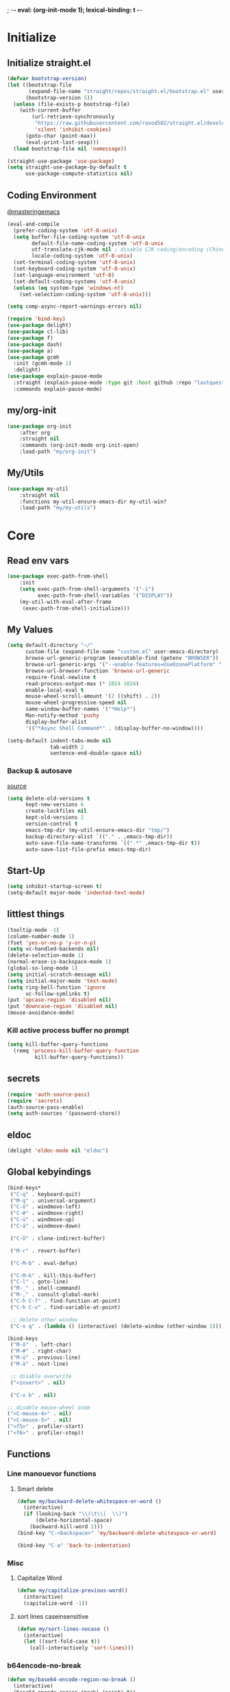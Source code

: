 ; -*- eval: (org-init-mode 1); lexical-binding: t -*-
* Initialize
** Initialize straight.el
#+BEGIN_SRC emacs-lisp
(defvar bootstrap-version)
(let ((bootstrap-file
       (expand-file-name "straight/repos/straight.el/bootstrap.el" user-emacs-directory))
      (bootstrap-version 5))
  (unless (file-exists-p bootstrap-file)
    (with-current-buffer
        (url-retrieve-synchronously
         "https://raw.githubusercontent.com/raxod502/straight.el/develop/install.el"
         'silent 'inhibit-cookies)
      (goto-char (point-max))
      (eval-print-last-sexp)))
  (load bootstrap-file nil 'nomessage))

(straight-use-package 'use-package)
(setq straight-use-package-by-default t
      use-package-compute-statistics nil)
#+END_SRC
** Coding Environment
[[https://www.masteringemacs.org/article/working-coding-systems-unicode-emacs][@masteringemacs]]
#+BEGIN_SRC emacs-lisp
(eval-and-compile
  (prefer-coding-system 'utf-8-unix)
  (setq buffer-file-coding-system 'utf-8-unix
        default-file-name-coding-system 'utf-8-unix
        utf-translate-cjk-mode nil ; disable CJK coding/encoding (Chinese/Japanese/Korean characters)
        locale-coding-system 'utf-8-unix)
  (set-terminal-coding-system 'utf-8-unix)
  (set-keyboard-coding-system 'utf-8-unix)
  (set-language-environment 'utf-8)
  (set-default-coding-systems 'utf-8-unix)
  (unless (eq system-type 'windows-nt)
    (set-selection-coding-system 'utf-8-unix)))

(setq comp-async-report-warnings-errors nil)

(require 'bind-key)
(use-package delight)
(use-package cl-lib)
(use-package f)
(use-package dash)
(use-package a)
(use-package gcmh
  :init (gcmh-mode 1)
  :delight)
(use-package explain-pause-mode
  :straight (explain-pause-mode :type git :host github :repo "lastquestion/explain-pause-mode")
  :commands explain-pause-mode)
#+END_SRC
** my/org-init
#+BEGIN_SRC emacs-lisp
(use-package org-init
    :after org
    :straight nil
    :commands (org-init-mode org-init-open)
    :load-path "my/org-init")
#+END_SRC
** My/Utils
#+BEGIN_SRC emacs-lisp
(use-package my-util
    :straight nil
    :functions my-util-ensure-emacs-dir my-util-win?
    :load-path "my/my-utils")
#+END_SRC
* Core
** Read env vars
 #+BEGIN_SRC emacs-lisp
(use-package exec-path-from-shell
    :init
    (setq exec-path-from-shell-arguments '("-i")
          exec-path-from-shell-variables '("DISPLAY"))
    (my-util-with-eval-after-frame
     (exec-path-from-shell-initialize)))
 #+END_SRC
** My Values
#+BEGIN_SRC emacs-lisp
(setq default-directory "~/"
      custom-file (expand-file-name "custom.el" user-emacs-directory)
      browse-url-generic-program (executable-find (getenv "BROWSER"))
      browse-url-generic-args '("--enable-features=UseOzonePlatform" "--ozone-platform=wayland")
      browse-url-browser-function 'browse-url-generic
      require-final-newline t
      read-process-output-max (* 1024 1024)
      enable-local-eval t
      mouse-wheel-scroll-amount '(2 ((shift) . 2))
      mouse-wheel-progressive-speed nil
      same-window-buffer-names '("*Help*")
      Man-notify-method 'pushy
      display-buffer-alist
      '(("*Async Shell Command*" . (display-buffer-no-window))))

(setq-default indent-tabs-mode nil
              tab-width 2
              sentence-end-double-space nil)
#+END_SRC
*** Backup & autosave
[[http://stackoverflow.com/questions/151945/how-do-i-control-how-emacs-makes-backup-files][source]]
#+BEGIN_SRC emacs-lisp
(setq delete-old-versions t
      kept-new-versions 6
      create-lockfiles nil
      kept-old-versions 2
      version-control t
      emacs-tmp-dir (my-util-ensure-emacs-dir "tmp/")
      backup-directory-alist `(("." . ,emacs-tmp-dir))
      auto-save-file-name-transforms `((".*" ,emacs-tmp-dir t))
      auto-save-list-file-prefix emacs-tmp-dir)
#+END_SRC
** Start-Up
#+BEGIN_SRC emacs-lisp
(setq inhibit-startup-screen t)
(setq-default major-mode 'indented-text-mode)
#+END_SRC
** littlest things
#+BEGIN_SRC emacs-lisp
(tooltip-mode -1)
(column-number-mode 1)
(fset 'yes-or-no-p 'y-or-n-p)
(setq vc-handled-backends nil)
(delete-selection-mode 1)
(normal-erase-is-backspace-mode 1)
(global-so-long-mode 1)
(setq initial-scratch-message nil)
(setq initial-major-mode 'text-mode)
(setq ring-bell-function 'ignore
      vc-follow-symlinks t)
(put 'upcase-region 'disabled nil)
(put 'downcase-region 'disabled nil)
(mouse-avoidance-mode)
#+END_SRC
*** Kill active process buffer no prompt
#+BEGIN_SRC emacs-lisp
(setq kill-buffer-query-functions
  (remq 'process-kill-buffer-query-function
         kill-buffer-query-functions))
#+END_SRC
** secrets
#+BEGIN_SRC emacs-lisp
(require 'auth-source-pass)
(require 'secrets)
(auth-source-pass-enable)
(setq auth-sources '(password-store))
#+END_SRC
** eldoc
#+BEGIN_SRC emacs-lisp
(delight 'eldoc-mode nil "eldoc")
#+END_SRC
** Global kebyindings
#+BEGIN_SRC emacs-lisp
(bind-keys*
 ("C-q" . keyboard-quit)
 ("M-q" . universal-argument)
 ("C-ö" . windmove-left)
 ("C-#" . windmove-right)
 ("C-ü" . windmove-up)
 ("C-ä" . windmove-down)

 ("C-Ü" . clone-indirect-buffer)

 ("M-r" . revert-buffer)

 ("C-M-b" . eval-defun)

 ("C-M-k" . kill-this-buffer)
 ("C-l" . goto-line)
 ("M-_" . shell-command)
 ("M-," . consult-global-mark)
 ("C-h C-f" . find-function-at-point)
 ("C-h C-v" . find-variable-at-point)

 ;; delete other window
 ("C-x q" . (lambda () (interactive) (delete-window (other-window 1)))))

(bind-keys
 ("M-ö"  . left-char)
 ("M-#" . right-char)
 ("M-ü" . previous-line)
 ("M-ä" . next-line)

 ;; disable overwrite
 ("<insert>" . nil)

 ("C-x b" . nil)

;; disable mouse-wheel zoom
("<C-mouse-4>" . nil)
("<C-mouse-5>" . nil)
("<f5>" . profiler-start)
("<f6>" . profiler-stop))
#+END_SRC
** Functions
*** Line manouevor functions
**** Smart delete
#+BEGIN_SRC emacs-lisp
(defun my/backward-delete-whitespace-or-word ()
  (interactive)
  (if (looking-back "\\(\t\\|  \\)")
      (delete-horizontal-space)
    (backward-kill-word 1)))
(bind-key "C-<backspace>" 'my/backward-delete-whitespace-or-word)

(bind-key "C-a" 'back-to-indentation)
#+END_SRC
*** Misc
**** Capitalize Word
#+BEGIN_SRC emacs-lisp
(defun my/capitalize-previous-word()
  (interactive)
  (capitalize-word -1))
#+END_SRC
**** sort lines caseinsensitive
#+BEGIN_SRC emacs-lisp
(defun my/sort-lines-nocase ()
  (interactive)
  (let ((sort-fold-case t))
    (call-interactively 'sort-lines)))
#+END_SRC
*** b64encode-no-break
#+BEGIN_SRC emacs-lisp
(defun my/base64-encode-region-no-break ()
  (interactive)
  (base64-encode-region (mark) (point) t))
#+END_SRC
*** rm newlines
#+BEGIN_SRC emacs-lisp
(defun my/remove-newlines-in-region ()
  "Removes all newlines in the region."
  (interactive)
  (save-restriction
    (narrow-to-region (point) (mark))
    (goto-char (point-min))
    (while (search-forward "\n" nil t) (replace-match "" nil t))))
#+END_SRC
*** indent-rigidly
#+BEGIN_SRC emacs-lisp
;; do not skip first line when indenting
(defun my/indent-rigidly(start end arg &optional interactive)
  (interactive "r\nP\np")
  (when (use-region-p)
    (goto-char start)
    (beginning-of-line)
    (deactivate-mark)
    (set-mark (point))
    (goto-char end))
  (call-interactively 'indent-rigidly))
(bind-key* "C-x <tab>"  'my/indent-rigidly)
#+END_SRC
* Packages
** Org-Mode
#+BEGIN_SRC emacs-lisp
(use-package reveal
    :hook (org-mode . reveal-mode)
    :delight reveal-mode)

(use-package org
    :straight org-plus-contrib
    :mode ("\\.org\\'" . org-mode)
    :config
    (require 'org-checklist)
    (org-indent-mode 1)
    (setq org-startup-indented t
          org-blank-before-new-entry '((heading . nil)
                                       (plain-list-item . nil))
          org-return-follows-link nil
          org-support-shift-select t
          org-image-actual-width '(500)
          org-list-allow-alphabetical t
          org-use-property-inheritance t
          org-use-sub-superscripts nil
          org-checkbox-hierarchical-statistics t)

    :bind (("C-c l" . org-store-link)
           ("C-c a" . org-agenda)
           ("C-c b" . org-iswitchb))
    :delight org-indent-mode)

(use-package my-org
    :after org
    :straight nil
    :bind (:map org-mode-map
                ("C-c C-M-e" . my-org-export-all)
                ("M-c" . my/capitalize-previous-word))
    :load-path "my/my-org")
#+END_SRC
*** Config
**** Export
#+BEGIN_SRC emacs-lisp
(setq org-export-with-toc nil
      org-export-with-section-numbers nil)
#+END_SRC
**** Capture
#+BEGIN_SRC emacs-lisp
(setq org-refile-use-outline-path t
      org-datetree-add-timestamp 1
      org-extend-today-until 6
      org-duration-format (quote h:mm)
      org-outline-path-complete-in-steps nil
      org-hide-emphasis-markers t
      org-refile-targets '((nil :level . 2)))
(bind-key "C-c c" 'org-capture)
#+END_SRC
**** Babel
#+BEGIN_SRC emacs-lisp
(setq org-src-fontify-natively t
      org-src-tab-acts-natively t
      org-pretty-entities t
      org-src-preserve-indentation t
      org-src-window-setup 'current-window
      org-edit-src-auto-save-idle-delay 60)

(org-babel-do-load-languages
 'org-babel-load-languages
 '((emacs-lisp . t)
   (latex . t)
   (python . t)
   (gnuplot . t)
   (shell . t)
   (sql . t)))
#+END_SRC
**** Encryption
#+BEGIN_SRC  emacs-lisp
(require 'epa-file)
(setq epa-file-select-keys nil)
#+END_SRC
**** Latex
#+BEGIN_SRC emacs-lisp
;;(require 'ox-latex)
(unless (boundp 'org-latex-classes)
  (setq org-latex-classes nil))
(cl-pushnew '("article"
               "\\documentclass{article}"
               ("\\section{%s}" . "\\section*{%s}")
               ("\\subsection{%s}" . "\\subsection*{%s}")
               ("\\subsubsection{%s}" . "\\subsubsection*{%s}")
               ("\\paragraph{%s}" . "\\paragraph*{%s}")
               ("\\subparagraph{%s}" . "\\subparagraph*{%s}"))
            org-latex-classes :test 'equal)
(setq org-latex-preview-ltxpng-directory (concat temporary-file-directory "ltxpng/"))
#+END_SRC
*** Keybindings
#+BEGIN_SRC emacs-lisp
(bind-keys :map org-mode-map
("<return>" . org-return-indent)
("M-S-<delete>" . my/org-delete-heading-or-line)
("C-M-<left>" . org-backward-sentence)
("C-M-<right>" . org-forward-sentence)
("C-M-<end>" . org-sentence-newline)
("C-c l" . my/insert-link))
#+END_SRC
** Style
*** Adaptive-Wrap [disabled]
#+BEGIN_SRC emacs-lisp :tangle no
(use-package adaptive-wrap
    :init
    (define-globalized-minor-mode adaptive-wrap-global-mode
        adaptive-wrap-prefix-mode
      adaptive-wrap-prefix-mode)
    (adaptive-wrap-global-mode 1))
#+END_SRC
** View large files
#+BEGIN_SRC emacs-lisp
(use-package vlf
    :commands (vlf-mode vlf)
    :init
    (require 'vlf-setup))
#+END_SRC
** Minor Modes
#+BEGIN_SRC emacs-lisp
(use-package tree-sitter
    :init (require 'tree-sitter)
    :config
    (global-tree-sitter-mode)
    (add-hook 'tree-sitter-after-on-hook #'tree-sitter-hl-mode))
(use-package tree-sitter-langs
    :init (require 'tree-sitter-langs))
#+END_SRC
*** Iedit
#+BEGIN_SRC emacs-lisp
(use-package iedit
    :bind*
      ("C-r" . iedit-mode))
#+END_SRC
*** Drag-stuff
#+BEGIN_SRC emacs-lisp
(use-package drag-stuff
    :init
    (drag-stuff-global-mode 1)
    :config
    (cl-pushnew 'org-mode drag-stuff-except-modes)
    :bind (:map drag-stuff-mode-map
                ("M-<up>" . drag-stuff-up)
                ("M-<down>" . drag-stuff-down))
    :delight drag-stuff-mode)
#+END_SRC
*** whole-line-or-region
#+BEGIN_SRC emacs-lisp
(use-package whole-line-or-region
    :init
    (whole-line-or-region-global-mode 1)
    :delight whole-line-or-region-local-mode)
#+END_SRC
*** Window management
#+BEGIN_SRC emacs-lisp
(use-package eyebrowse
    :init
    (eyebrowse-mode t)
    :bind*
    ("M-1" . eyebrowse-switch-to-window-config-1)
    ("M-2" . eyebrowse-switch-to-window-config-2)
    ("M-3" . eyebrowse-switch-to-window-config-3)
    ("M-4" . eyebrowse-switch-to-window-config-4)
    ("M-5" . eyebrowse-switch-to-window-config-5)
    ("M-6" . eyebrowse-switch-to-window-config-6))

(winner-mode 1)
(bind-keys*
 ("C-M-1" . delete-other-windows)
 ("C-M-2" . winner-undo)
 ("C-M-3" . winner-redo))
#+END_SRC
*** whitespace-cleanup-mode
[[https://github.com/purcell/whitespace-cleanup-mode][@github.com]]
#+BEGIN_SRC emacs-lisp
(use-package whitespace-cleanup-mode
    :init (global-whitespace-cleanup-mode 1)
    :delight whitespace-cleanup-mode)
#+END_SRC
*** format-all
[[https://github.com/purcell/whitespace-cleanup-mode][@github.com]]
#+BEGIN_SRC emacs-lisp
(use-package format-all
    :bind* ("C-f f" . format-all-buffer)
    :hook
    ((elixir-mode sh-mode css-mode js-mode web-mode scss-mode go-mode terraform-mode emacs-lisp-mode)
     . format-all-mode)
    :delight format-all-mode)
#+END_SRC
*** Buffer-move
https://github.com/lukhas/buffer-move
#+BEGIN_SRC emacs-lisp
(use-package buffer-move
    :bind*
     ("C-M-#" . buf-move-right)
     ("C-M-ö" . buf-move-left)
     ("C-M-ü" . buf-move-up)
     ("C-M-ä" . buf-move-down))
#+END_SRC
*** crux
https://github.com/bbatsov/crux
#+BEGIN_SRC emacs-lisp
(use-package crux
    :bind* (("C-f r" . crux-rename-file-and-buffer)
            ("C-f d" . crux-delete-file-and-buffer))
    :bind (
           ;; not global because conflict with org-mode new heading
           ("C-<return>" . crux-smart-open-line)
           ("M-<return>" . crux-smart-open-line-above))
    )
#+END_SRC
*** rainbow-mode
#+BEGIN_SRC emacs-lisp
(use-package rainbow-mode
    :hook (css-mode org-mode help-mode)
    :delight rainbow-mode)
#+END_SRC
*** kurecolor
#+BEGIN_SRC emacs-lisp
(use-package kurecolor :defer t)
#+END_SRC
*** Evil-Nerd-Commenter
#+BEGIN_SRC emacs-lisp
(use-package evil-nerd-commenter
    :config
    (evilnc-default-hotkeys)
    )
#+END_SRC
*** Outshine
#+BEGIN_SRC emacs-lisp
(use-package outshine
    :commands outshine-mode)

(use-package navi-mode
    :commands navi-mode)
#+END_SRC
*** Company-Mode
#+BEGIN_SRC emacs-lisp
(use-package company
    :init
    (add-hook 'after-init-hook 'global-company-mode)
    :config
    (setq company-idle-delay 0.3
          company-minimum-prefix-length 1
          company-tooltip-align-annotations t
          company-dabbrev-downcase nil
          company-echo-delay 0)
    :bind (:map company-active-map
                ("C-ä" . company-select-next)
                ("C-ü" . company-select-previous))
    :delight company-mode)
#+END_SRC
*** Centered-Window-Mode
#+BEGIN_SRC emacs-lisp
(use-package centered-window
    :init
    (centered-window-mode 1)
    :config
    (setq cwm-use-vertical-padding t
                cwm-frame-internal-border 0
                cwm-incremental-padding t
                cwm-incremental-padding-% 2
                cwm-left-fringe-ratio 0
                cwm-centered-window-width 130)
    :delight centered-window-mode)
#+END_SRC
*** Smartparens
#+BEGIN_SRC emacs-lisp
(use-package smartparens
    :bind (:map smartparens-mode-map
                ("C-M-a" . sp-backward-sexp)
                ("C-M-e" . sp-forward-sexp)
                ("C-S-<backspace>" . sp-backward-kill-sexp)
                ("C-M-<down>" . sp-select-next-thing))
    :init
    (smartparens-global-mode 1)
    :config
    (require 'smartparens-config)
    (show-smartparens-global-mode 1)
    (setq blink-matching-paren nil)
    :delight smartparens-mode)
#+END_SRC
*** Undo-Tree
#+BEGIN_SRC emacs-lisp
(use-package undo-tree
    :init
    (global-undo-tree-mode 1)
    :bind* (("C-p" . undo-tree-undo)
            ("M-p" . undo-tree-redo)
            ("C-M-p" . undo-tree-visualize))
    :delight undo-tree-mode)
#+END_SRC
*** Ediff
TODO more at [[http://oremacs.com/2015/01/17/setting-up-ediff/][oremacs.com]]
**** Config
#+BEGIN_SRC emacs-lisp
(setq ediff-keep-variants nil)
(setq ediff-window-setup-function 'ediff-setup-windows-plain
      ediff-split-window-function 'split-window-horizontally)
(add-hook 'ediff-prepare-buffer-hook 'show-all)
#+END_SRC
*** Expand-Region
#+BEGIN_SRC emacs-lisp
(use-package expand-region
    :bind* (("C-M-w" . er/expand-region)
            ("C-M-q" . er/contract-region))
    :config
    (setq expand-region-fast-keys-enabled nil)
    (er/enable-mode-expansions 'web-mode 'er/add-js-mode-expansions))
#+END_SRC
*** Flycheck
#+BEGIN_SRC emacs-lisp
(use-package flycheck
    :commands flycheck-mode)
#+END_SRC
*** Flyspell
#+BEGIN_SRC emacs-lisp
(use-package flyspell
    :hook ((text-mode markdown-mode) . flyspell-mode))
(use-package flyspell-correct
    :after flyspell
    :bind (:map flyspell-mode-map
                ("C-;" . flyspell-correct-wrapper)))
#+END_SRC
*** Ripgrep
#+BEGIN_SRC emacs-lisp
(use-package wgrep :defer t)
#+END_SRC
*** Minibuffer & completion
#+BEGIN_SRC emacs-lisp
(use-package selectrum
    :after (orderless)
    :init (selectrum-mode +1)
    :config
    (prescient-persist-mode +1)
    (setq selectrum-preprocess-candidates-function
      #'selectrum-prescient--preprocess)
(add-hook 'selectrum-candidate-selected-hook
          #'selectrum-prescient--remember)
(add-hook 'selectrum-candidate-inserted-hook
          #'selectrum-prescient--remember)

    :custom
    (selectrum-refine-candidates-function #'orderless-filter)
    (orderless-skip-highlighting (lambda () selectrum-is-active))
    (selectrum-highlight-candidates-function #'orderless-highlight-matches)
    (magit-completing-read-function #'selectrum-completing-read)
    :bind (:map selectrum-minibuffer-map
                ("M-#" . selectrum-insert-current-candidate)
                ("M-ö" . my/backward-delete-sexp)))

(use-package orderless
    :custom
  (orderless-matching-styles '(orderless-prefixes)))

(use-package prescient)
(use-package selectrum-prescient
    :after prescient)

(use-package ctrlf
    :init (ctrlf-mode)
    :config
    (setq ctrlf-minibuffer-bindings (a-assoc ctrlf-minibuffer-bindings "M-ä" 'ctrlf-next-match "M-ü" 'ctrlf-previous-match))
    )

(use-package consult
    :after (projectile)
    :custom
    (consult-project-root-function #'projectile-project-root)
    :bind*
    ("M-c" . consult-buffer)
    ("C-M-s" . consult-ripgrep))

(use-package marginalia
  :init
  (marginalia-mode)
  :config
  (advice-add #'marginalia-cycle :after
              (lambda () (when (bound-and-true-p
                                selectrum-mode) (selectrum-exhibit)))))

(use-package embark
    :config
  (setq embark-action-indicator
      (lambda (map _target)
        (which-key--show-keymap "Embark" map nil nil 'no-paging)
        #'which-key--hide-popup-ignore-command)
      embark-become-indicator embark-action-indicator)
    :bind*
  ("M-+" . embark-act))

(use-package embark-consult
  :after (embark consult))


;; https://stackoverflow.com/questions/46017956/emacs-how-to-change-kill-to-delete
(defmacro my/delete-instead-of-kill (&rest body)
  "Replaces `kill-region' with `delete-region' in BODY."
  `(cl-letf (((symbol-function 'kill-region)
              (lambda (beg end &optional yank-handler)
                (delete-region beg end))))
     ,@body))

;; Otherwise backward-kill-sexp used by selectrum bloats the kill ring
(defun my/backward-delete-sexp (arg)
  "Like `kill-word', but does not save to the `kill-ring'."
  (interactive "*p")
  (my/delete-instead-of-kill (backward-kill-sexp arg)))
#+END_SRC
*** Projectile
#+BEGIN_SRC emacs-lisp
(use-package projectile
    :commands projectile-mode
    :init (projectile-mode 1)
    :config
    (setq projectile-file-exists-remote-cache-expire nil
          projectile-completion-system 'default
          projectile-switch-project-action 'projectile-vc
          projectile-enable-caching t
          projectile-ignored-project-function
          (function (lambda (path)
            (let ((straight-dir (format "%s/%s" (f-filename user-emacs-directory) "straight")))
              (string-match-p (regexp-quote straight-dir) path)))))

    :bind* (("C-M-r" . projectile-replace-regexp)
            ("C-c p" . projectile-command-map)
            ("C-M-f" . projectile-find-file)
            ("C-M-d" . projectile-find-dir)
            ("C-M-c" . projectile-switch-project)
            ("C-M-x" . projectile-switch-to-buffer))
    :delight)
#+END_SRC
*** which-key
[[https://github.com/justbur/emacs-which-key?utm_medium=referral&utm_campaign=ZEEF&utm_source=https%3A%2F%2Femacs.zeef.com%2Fehartc][@github.com]]
#+BEGIN_SRC emacs-lisp
(use-package which-key
    :init (which-key-mode 1)
    :delight which-key-mode)
#+END_SRC
*** dumb-jump
[[https://github.com/jacktasia/dumb-jump][@github.com]]
#+BEGIN_SRC emacs-lisp
(use-package dumb-jump
    :config
    (setq dumb-jump-prefer-searcher 'rg)
    :bind ("C-M-." . dumb-jump-go))
#+END_SRC
** Editorconfig
#+BEGIN_SRC emacs-lisp
(use-package editorconfig
    :init (editorconfig-mode 1)
    :delight editorconfig-mode)
#+END_SRC
** logview
#+BEGIN_SRC emacs-lisp
(use-package logview
    :commands logview-mode)
#+END_SRC
** hydra
#+BEGIN_SRC emacs-lisp
(use-package hydra)
(use-package my-hydra
    :after hydra
    :straight nil
    :load-path "my/my-hydra"
    :bind* ("C-M-m" . hydra-my/init/body))
#+END_SRC
** lsp-mode
#+BEGIN_SRC emacs-lisp
(use-package lsp-mode
  :commands lsp-deferred
  :hook (lsp-mode . lsp-enable-which-key-integration)
  :init
  (setq lsp-keymap-prefix "M-l")
  (cl-defun my/lsp-format-buf ((&optional (format t)) (&optional (organize-imports t)))
    (add-hook 'before-save-hook
              (lambda () (lsp-format-buffer) (lsp-organize-imports)) 0 t))
  :config
  (cl-pushnew "[/\\\\]\\.mypy_cache$" lsp-file-watch-ignored)
  (cl-pushnew "[/\\\\]\\.pytest_cache$" lsp-file-watch-ignored)
  (cl-pushnew "[/\\\\]dot_git$" lsp-file-watch-ignored)
  :custom
  (lsp-enable-snippet t)
  (lsp-signature-doc-lines 1)
  (lsp-signature-auto-activate t)
  (lsp-progress-via-spinner nil)
  (lsp-headerline-breadcrumb-enable nil)
  (lsp-modeline-code-actions-enable nil)
  :bind (:map lsp-mode-map
              ("M-." . lsp-goto-implementation)
              ("M--" . lsp-execute-code-action)))

(use-package lsp-ui
    :commands lsp-ui-mode
    :init (setq lsp-ui-doc-enable nil
                lsp-ui-sideline-enable t))
#+END_SRC
** realgud
#+BEGIN_SRC emacs-lisp
;; M-x load-library realgud
(use-package realgud
    :straight (:host github :repo "realgud/realgud" :no-autoloads t)
    :defer t)
#+END_SRC
** Magit
#+BEGIN_SRC emacs-lisp
(use-package magit
    :commands magit-status
    :init
    (setq magit-auto-revert-mode nil)
    :bind
    ("C-x b" . magit-blame)
    ("C-x l" . magit-log-buffer-file)
    :config
    (setq magit-diff-section-arguments (quote ("--no-ext-diff" "-U2"))
          magit-diff-refine-ignore-whitespace nil
          magit-refs-margin '(t age magit-log-margin-width nil 18)
          magit-diff-refine-hunk t)
    (magit-add-section-hook 'magit-status-sections-hook
                            'magit-insert-modules-unpulled-from-upstream
                            'magit-insert-unpulled-from-upstream)
    (magit-add-section-hook 'magit-status-sections-hook
                            'magit-insert-modules-unpushed-to-upstream
                            'magit-insert-unpulled-from-upstream))
#+END_SRC
** Dired
#+BEGIN_SRC emacs-lisp
(require 'dired-x)
(use-package dired+
  :straight (dired-plus)
  :demand t
  :config
  (diredp-make-find-file-keys-reuse-dirs)
  (setq dired-listing-switches "-aDhvl --group-directories-first"
        dired-auto-revert-buffer t)
  :bind (("C-x d" . nil)
         :map dired-mode-map
         ("?" . my/dired-get-size)
         ("M-ö" . dired-up-directory)
         ("M-#" . dired-find-file)))

(use-package dired-filter
    :hook (dired-mode . dired-filter-mode)
    :config (setq dired-filter-verbose nil)
    :delight dired-filter-mode)
#+END_SRC
*** Functions
#+BEGIN_SRC emacs-lisp
(defun my/dired-get-size ()
  (interactive)
  (let ((files (dired-get-marked-files)))
    (with-temp-buffer
      (apply 'call-process "/usr/bin/du" nil t nil "-sch" files)
      (message "Size of all marked files: %s"
               (progn
                 (re-search-backward "\\(^[0-9.,]+[A-Za-z]+\\).*total$")
     (match-string 1))))))
#+END_SRC
** Languages
*** Elixir
**** Elixir Mode
https://github.com/elixir-lang/emacs-elixir
#+BEGIN_SRC emacs-lisp
(use-package elixir-mode
    :mode "\\.ex\\'")
#+END_SRC
**** Alchemist
https://github.com/tonini/alchemist.el
#+BEGIN_SRC emacs-lisp
(use-package alchemist
    :hook (elixir-mode . alchemist-mode)
    :bind (:map alchemist-mode-map
                ("C-c C-c" . alchemist-iex-compile-this-buffer)
                ("C-c a s" . my/phoenix-start))
    :config
    (defun my/phoenix-start ()
      (interactive)
      (if (alchemist-project-p)
          (let ((default-directory (alchemist-project-root)))
            (pop-to-buffer
             (process-buffer
              (or (if (buffer-live-p alchemist-iex-buffer)
                      (get-buffer-process alchemist-iex-buffer))
                  (progn
                    (alchemist-iex-start-process '("iex" "-S" "mix" "phx.server"))
                    (alchemist-iex-process))))
             ))))
    )
#+END_SRC
**** flycheck-credo
#+BEGIN_SRC emacs-lisp
(use-package flycheck-credo
    :after elixir-mode
    :hook (elixir-mode . flycheck-mode)
    :config
    (flycheck-credo-setup)
    (setq flycheck-elixir-credo-strict nil))
#+END_SRC
*** Markdown
#+BEGIN_SRC emacs-lisp
(use-package markdown-mode
    :mode "\\.md\\'"
    :hook (markdown-mode . (lambda ()
                             (whitespace-cleanup-mode 0)
                             (goto-address-mode))))
#+END_SRC
*** Python
#+BEGIN_SRC emacs-lisp
(use-package python
  :mode ("\\.py\\'" . python-mode))

(use-package lsp-pyright
  :hook (python-mode . (lambda ()
                          (require 'lsp-pyright)
                          (lsp-deferred)
                          (my/lsp-format-buf))))
#+END_SRC
*** Web
**** HTML/CSS
***** css
#+BEGIN_SRC emacs-lisp
(use-package css-mode
    :mode ("\\.less\\'" "\\.css\\'" "\\.sass\\'" "\\.scss\\'")
    :config
    (setq css-indent-offset 4))
#+END_SRC
**** JS
***** js2-mode
#+BEGIN_SRC emacs-lisp
(use-package js2-mode
    :mode "\\.js\\'"
    :config
    (setq js2-basic-offset 2
          js2-strict-inconsistent-return-warning nil)
    )
#+END_SRC
***** Web-mode
[[http://web-mode.org/][@web-mode.org]]
#+BEGIN_SRC emacs-lisp
(use-package web-mode
    :mode ("\\.html?\\'" "\\.jsx\\'" "\\.tsx\\'")
    :config
    ;; (require  'company-web-html)
    (setq web-mode-code-indent-offset 2
          web-mode-markup-indent-offset 2
          web-mode-attr-indent-offset 2
          web-mode-attr-value-indent-offset 2
          web-mode-css-indent-offset 2
          web-mode-style-padding 2
          web-mode-script-padding 0
          web-mode-block-padding 0
          web-mode-enable-control-block-indentation nil
          web-mode-enable-auto-closing t
          web-mode-enable-auto-indentation nil
          web-mode-content-types-alist
          '(("css" . "\\.\\(s?css\\|css\\.erb\\)\\'")
            ("jsx" . "\\.\\([jt]s\\|[jt]s\\.erb\\)\\'")
            ("json" . "\\.\\(api\\|json\\|jsonld\\)\\'")
            ("jsx" . "\\.[jt]sx\\'")
            ("xml" . "\\.xml\\'")
            ("html" . ".")))
    )
#+END_SRC
***** json-mode
#+BEGIN_SRC emacs-lisp
(use-package json-mode
    :mode "\\.json\\'"
    :custom
    (json-reformat:indent-width 2)
    (js-indent-level 2))
#+END_SRC
***** jsonnet-mode
#+BEGIN_SRC emacs-lisp
(use-package jsonnet-mode
    :mode  ("\\.jsonnet\\'" "\\.libsonnet\\'"))
#+END_SRC
***** typescript
#+BEGIN_SRC emacs-lisp
(use-package typescript-mode
    :mode "\\.ts\\'"
    :hook (typescript-mode . (lambda ()
                                (lsp-deferred)
                                (my/lsp-format-buf)))
    :config (setq lsp-eslint-server-command
                  '("node"
                    (expand-file-name"~/.local/vscode-eslint/extension/server/out/eslintServer.js")
                    "--stdio")))
    #+END_SRC
*** Elisp
#+BEGIN_SRC emacs-lisp
(setq lisp-indent-function 'common-lisp-indent-function)
#+END_SRC
**** Dev
***** Namespaces elisp
[[https://github.com/Malabarba/Nameless][@github.com]]
#+BEGIN_SRC emacs-lisp
(use-package nameless
  :hook (emacs-lisp-mode . nameless-mode)
  :config
  (setq nameless-private-prefix t)
)
#+END_SRC
***** Testing
[[https://github.com/promethial/xtest#simple-buffer-testing][@github.com]]
#+BEGIN_SRC emacs-lisp
(use-package xtest
    :defer t)
#+END_SRC
*** Php
#+BEGIN_SRC emacs-lisp
(use-package php-mode
    :mode "\\.php\\'")
#+END_SRC
*** Rust
#+BEGIN_SRC emacs-lisp
(use-package rustic)
#+END_SRC
*** golang
#+BEGIN_SRC emacs-lisp
(use-package go-mode
    :mode "\\.go\\'"
    :hook (go-mode . lsp-deferred))
#+END_SRC
*** nim
#+BEGIN_SRC emacs-lisp
(use-package nim-mode
    :mode "\\.nim\\'"
    :hook ((nim-mode . nimsuggest-mode)
           (nimsuggest-mode . company-mode)))
#+END_SRC
*** terraform
#+BEGIN_SRC emacs-lisp
(use-package terraform-mode
    :mode "\\.tf\\'")
#+END_SRC
*** graphql
#+BEGIN_SRC emacs-lisp
(use-package graphql-mode
    :mode ("\\.gql\\'" "\\.graphql\\'"))
#+END_SRC
*** lua
#+BEGIN_SRC emacs-lisp
(use-package lua-mode
    :mode ("\\.lua\\'"))
#+END_SRC
*** AUCTeX
 #+BEGIN_SRC emacs-lisp
(use-package tex-mode
    :straight auctex
    :mode "\\.tex\\'"
    :hook (LaTeX-mode . turn-on-reftex))
 #+END_SRC
*** Plantuml
 #+BEGIN_SRC emacs-lisp
(use-package plantuml-mode
    :mode "\\.puml\\'"
    :config
    (setq plantuml-executable-path "/usr/bin/plantuml"
          plantuml-default-exec-mode 'executable))
 #+END_SRC
*** adoc
 #+BEGIN_SRC emacs-lisp
(use-package adoc-mode
    :mode "\\.adoc\\'")
 #+END_SRC
*** yaml
#+BEGIN_SRC emacs-lisp
(use-package yaml-mode
    :mode ("\\.yml.*\\'" "\\.yaml.*\\'"))
#+END_SRC
*** sql
#+BEGIN_SRC emacs-lisp
(use-package sql-indent
    :mode "\\.sql\\'")
#+END_SRC
** Hungry-delete
#+BEGIN_SRC emacs-lisp
(use-package hungry-delete
    :init (global-hungry-delete-mode)
    :delight hungry-delete-mode)
#+END_SRC
** ledger
#+BEGIN_SRC emacs-lisp
(use-package ledger-mode
    :mode "\\.ledger\\'")
#+END_SRC
** mu4e
#+BEGIN_SRC emacs-lisp
(use-package mu4e
    :hook (mu4e-compose-pre . my-mu4e-set-account)
    :straight nil
    :commands mu4e
    :config

    (setq starttls-use-gnutls t
      starttls-gnutls-program "gnutls-cli"
      starttls-extra-arguments nil)

    (setq
     send-mail-function 'smtpmail-send-it
     message-send-mail-function 'smtpmail-send-it
     mu4e-get-mail-command "offlineimap"
     mu4e-maildir       "~/mail"   ;; top-level Maildir
     mu4e-sent-folder   "/sent"       ;; folder for sent messages
     mu4e-drafts-folder "/drafts"     ;; unfinished messages
     mu4e-trash-folder  "/trash"      ;; trashed messages
     mu4e-refile-folder "/archive"
     mu4e-attachment-dir "~/downloads"
     mu4e-sent-messages-behavior 'delete)   ;; saved messages


    ;; Now I set a list of
    (defvar my-mu4e-account-alist
      '(("iogroup"
         (mu4e-sent-folder "/iogroup/sent")
         (user-mail-address "jm@datawerk.de")
         (smtpmail-smtp-user "jm@iogroup.org")
         (smtpmail-local-domain "iogroup.org")
         (smtpmail-default-smtp-server "smtp.office365.com")
         (smtpmail-smtp-server "smtp.office365.com")
         (smtpmail-stream-type starttls)
         (smtpmail-smtp-service 587)
         )
        ("gmail"
         (mu4e-drafts-folder "/[Google Mail].Drafts")
         (mu4e-sent-folder   "/[Google Mail].Sent Mail")
         (mu4e-trash-folder  "/[Google Mail].Trash")
         (user-mail-address "jan.moeller0@gmail.com")
         (smtpmail-smtp-user "jan.moeller0@gmail.com")
         (smtpmail-local-domain "gmail.com")
         (smtpmail-default-smtp-server "smtp.gmail.com")
         (smtpmail-smtp-server "smtp.gmail.com")
         (smtpmail-smtp-service 587)
         )
        ;; Include any other accounts here ...
        ))

    (defun my-mu4e-set-account ()
      "Set the account for composing a message.
   This function is taken from:
     https://www.djcbsoftware.nl/code/mu/mu4e/Multiple-accounts.html"
      (let* ((account
              (if mu4e-compose-parent-message
                  (let ((maildir (mu4e-message-field mu4e-compose-parent-message :maildir)))
                    (string-match "/\\(.*?\\)/" maildir)
                    (match-string 1 maildir))
                (completing-read (format "Compose with account: (%s) "
                                         (mapconcat #'(lambda (var) (car var))
                                                    my-mu4e-account-alist "/"))
                                 (mapcar #'(lambda (var) (car var)) my-mu4e-account-alist)
                                 nil t nil nil (caar my-mu4e-account-alist))))
             (account-vars (cdr (assoc account my-mu4e-account-alist))))
        (if account-vars
            (mapc #'(lambda (var)
                      (set (car var) (cadr var)))
                  account-vars)
          (error "No email account found"))))


    :load-path "/usr/share/emacs/site-lisp/mu4e")

(use-package mu4e-overview)

(use-package mu4e-alert
    :hook (message-send . mml-secure-message-sign-pgpmime)
    :init
    (mu4e-alert-enable-notifications)
    (mu4e-alert-enable-mode-line-display)
    :config
    (mu4e-alert-set-default-style 'libnotify))
#+END_SRC
** restclient
#+BEGIN_SRC emacs-lisp
(use-package restclient
    :mode ("\\.http\\'" . restclient-mode)
    :commands restclient-mode)
#+END_SRC
** x509-mode
#+BEGIN_SRC emacs-lisp
(use-package x509-mode :defer t)
#+END_SRC
** Tramp
#+BEGIN_SRC emacs-lisp
(setq tramp-default-method "ssh")
#+END_SRC
** quickrun
#+BEGIN_SRC emacs-lisp
(use-package quickrun :commands quickrun)
#+END_SRC
** esup
Emacs Start Up Profiler [[https://github.com/jschaf/esup][@github.com]]
#+BEGIN_SRC emacs-lisp
(use-package esup
    :commands esup)
#+END_SRC
* Style
** Theme
#+BEGIN_SRC emacs-lisp
(menu-bar-mode -1)
(tool-bar-mode -1)
(scroll-bar-mode -1)
(setq-default cursor-type 'bar)
(use-package modus-operandi-theme
    :ensure t
    :init
   (defun my/load-theme ()
      (load-theme 'modus-operandi t)
      (set-frame-font "Monospace 12" nil t)
      (set-face-attribute 'sp-show-pair-match-face nil :foreground "green" :background nil)
      (set-face-attribute 'sp-show-pair-mismatch-face nil :foreground "red" :background nil))

    (my-util-with-eval-after-frame
     (my/load-theme))
  )
#+END_SRC
* Calc
https://www.reddit.com/r/emacs/comments/1mbn0s/the_emacs_calculator/
* meta
** other
*** [[http://www.wisdomandwonder.com/wordpress/wp-content/uploads/2014/03/C3F.html#sec-10-2-3][@wisomandwonder]]
*** [[https://github.com/emacs-tw/awesome-emacs][awesome-emacs]]
*** [[https://github.com/jwiegley/dot-emacs][jwiegley dot-emacs]]
*** [[https://www.reddit.com/r/emacs/comments/3obmoh/emacs_for_writers_presentation_by_jay_dixit/][Emacs for writers]]
- org-bullets
** packages maybe Futur
*** Focus [[https://github.com/larstvei/Focus/blob/master/README.md][@github.com]]
** todo
- magit diff args -> git global config
** elisp tips
- [[https://www.reddit.com/r/emacs/comments/3nu2xr/emacs_lisp_programming_thoughts/][@reddit.com]]
*** regexp
\(Buy: \)\([0-9]+\) -> \1\,(+ \#2 \#)
** my-own-tips
C-c C-o save search results
reset var: `(setq foo (eval (car (get 'foo 'standard-value))))`
(setq require-final-newline nil)
